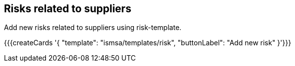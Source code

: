 ## Risks related to suppliers

Add new risks related to suppliers using risk-template.

{{{createCards '{
    "template": "ismsa/templates/risk",
    "buttonLabel": "Add new risk"
}'}}}